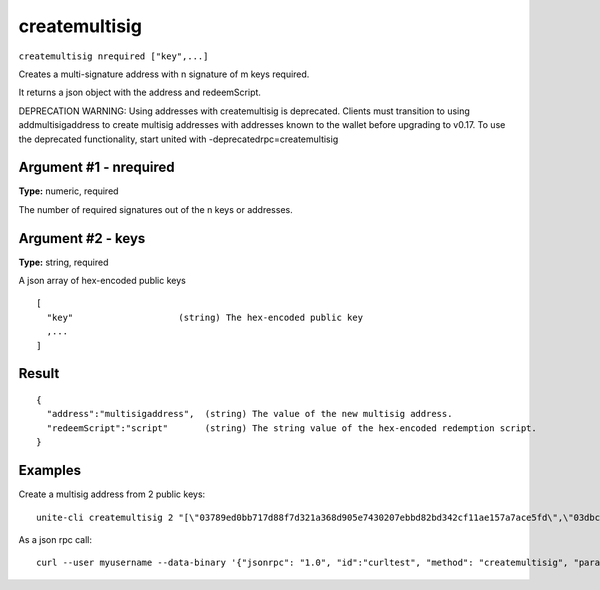 .. Copyright (c) 2018 The Unit-e developers
   Distributed under the MIT software license, see the accompanying
   file LICENSE or https://opensource.org/licenses/MIT.

createmultisig
--------------

``createmultisig nrequired ["key",...]``

Creates a multi-signature address with n signature of m keys required.

It returns a json object with the address and redeemScript.

DEPRECATION WARNING: Using addresses with createmultisig is deprecated. Clients must
transition to using addmultisigaddress to create multisig addresses with addresses known
to the wallet before upgrading to v0.17. To use the deprecated functionality, start united with -deprecatedrpc=createmultisig

Argument #1 - nrequired
~~~~~~~~~~~~~~~~~~~~~~~

**Type:** numeric, required

The number of required signatures out of the n keys or addresses.

Argument #2 - keys
~~~~~~~~~~~~~~~~~~

**Type:** string, required

A json array of hex-encoded public keys

::

     [
       "key"                    (string) The hex-encoded public key
       ,...
     ]

Result
~~~~~~

::

  {
    "address":"multisigaddress",  (string) The value of the new multisig address.
    "redeemScript":"script"       (string) The string value of the hex-encoded redemption script.
  }

Examples
~~~~~~~~

Create a multisig address from 2 public keys::

  unite-cli createmultisig 2 "[\"03789ed0bb717d88f7d321a368d905e7430207ebbd82bd342cf11ae157a7ace5fd\",\"03dbc6764b8884a92e871274b87583e6d5c2a58819473e17e107ef3f6aa5a61626\"]"

As a json rpc call::

  curl --user myusername --data-binary '{"jsonrpc": "1.0", "id":"curltest", "method": "createmultisig", "params": [2, "[\"03789ed0bb717d88f7d321a368d905e7430207ebbd82bd342cf11ae157a7ace5fd\",\"03dbc6764b8884a92e871274b87583e6d5c2a58819473e17e107ef3f6aa5a61626\"]"] }' -H 'content-type: text/plain;' http://127.0.0.1:7181/

